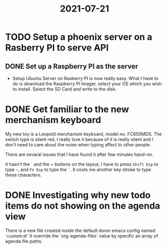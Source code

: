 #+title: 2021-07-21

* TODO Setup a phoenix server on a Rasberry PI to serve API
SCHEDULED: <2021-07-21 Wed>

** DONE Set up a Raspberry PI as the server

- Setup Ubuntu Server on Rasberry PI is now really easy. What I have to do is download
  the Raspberry Pi Imager, select your OS which you wish to install. Select the SD Card
  and write to the disk.

* DONE Get familiar to the new merchanism keyboard
SCHEDULED: <2021-07-21 Wed 9:00-12:00>

My new toy is a Leopold merchanism keyboard, model no. FC650MDS.
The switch type is silent red, I really love it because of it is really silent
and I don't need to care about the noise when typing affect to other people.

There are sevaral issues that I have found it after few minutes hand-on.

It hasn't the ` and the ~ buttons on the layout, I have to press ~Shift Esp~ to type ~~~,
and ~Fn Esp~ to type the ~`~. It costs me another key stroke to type these characters.

* DONE Investigating why new todo items do not showing on the agenda view
SCHEDULED: <2021-07-21 Wed>

There is a new file created inside the default doom emacs config named `custom.el`
It override the `org-agenda-files` value by specific an array of agenda file paths.
